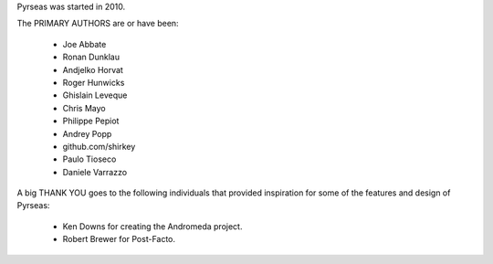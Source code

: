 Pyrseas was started in 2010.

The PRIMARY AUTHORS are or have been:

    * Joe Abbate
    * Ronan Dunklau
    * Andjelko Horvat
    * Roger Hunwicks
    * Ghislain Leveque
    * Chris Mayo
    * Philippe Pepiot
    * Andrey Popp
    * github.com/shirkey
    * Paulo Tioseco
    * Daniele Varrazzo

A big THANK YOU goes to the following individuals that provided
inspiration for some of the features and design of Pyrseas:

    * Ken Downs for creating the Andromeda project.

    * Robert Brewer for Post-Facto.
